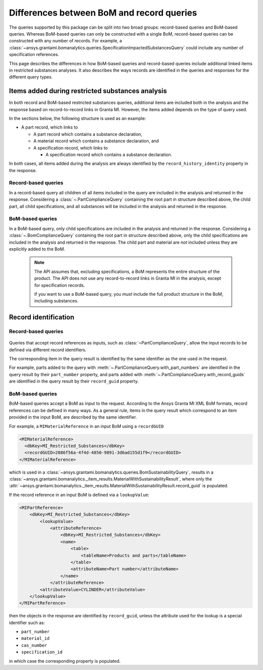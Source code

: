 .. _ref_query_types:

Differences between BoM and record queries
==========================================

The queries supported by this package can be split into two broad groups: record-based queries and
BoM-based queries. Whereas BoM-based queries can only be constructed with a single BoM, record-based
queries can be constructed with any number of records. For example, a
:class:`~ansys.grantami.bomanalytics.queries.SpecificationImpactedSubstancesQuery` could include
any number of specification references.

This page describes the differences in how BoM-based queries and record-based queries
include additional linked items in restricted substances analyses. It also describes the ways
records are identified in the queries and responses for the different query types.

.. _ref_grantami_bomanalytics_bom_query_restrictions:

Items added during restricted substances analysis
-------------------------------------------------
In both record and BoM-based restricted substances queries, additional items are included both in
the analysis and the response based on record-to-record links in Granta MI. However, the items added
depends on the type of query used.

In the sections below, the following structure is used as an example:

* A part record, which links to

  * A part record which contains a substance declaration,
  * A material record which contains a substance declaration, and
  * A specification record, which links to

    * A specification record which contains a substance declaration.

In both cases, all items added during the analysis are always identified by the
``record_history_identity`` property in the response.

Record-based queries
~~~~~~~~~~~~~~~~~~~~
In a record-based query all children of all items included in the query are included in the analysis
and returned in the response. Considering a :class:`~.PartComplianceQuery` containing the root part
in structure described above, the child part, all child specifications, and all substances will be
included in the analysis and returned in the response.

BoM-based queries
~~~~~~~~~~~~~~~~~
In a BoM-based query, only child specifications are included in the analysis and returned in the
response. Considering a :class:`~.BomComplianceQuery` containing the root part
in structure described above, only the child specifications are included in the analysis and
returned in the response. The child part and material are *not* included unless they are explicitly
added to the BoM.

 .. note::
  The API assumes that, excluding specifications, a BoM represents the entire structure of the
  product. The API does not use any record-to-record links in Granta MI in the analysis, except for
  specification records.

  If you want to use a BoM-based query, you *must* include the full product
  structure in the BoM, including substances.


.. _ref_grantami_bomanalytics_record_identification:

Record identification
---------------------

Record-based queries
~~~~~~~~~~~~~~~~~~~~
 .. py:currentmodule:: ansys.grantami.bomanalytics.queries

Queries that accept record references as inputs, such as :class:`~PartComplianceQuery`, allow the
input records to be defined via different record identifiers.

The corresponding item in the query result is identified by the same identifier as the one used in
the request.

For example, parts added to the query with :meth:`~.PartComplianceQuery.with_part_numbers` are
identified in the query result by their ``part_number`` property, and parts added with
:meth:`~.PartComplianceQuery.with_record_guids` are identified in the query result by their
``record_guid`` property.

BoM-based queries
~~~~~~~~~~~~~~~~~
BoM-based queries accept a BoM as input to the request. According to the Ansys Granta MI XML BoM
formats, record references can be defined in many ways. As a general rule, items in the query result
which correspond to an item provided in the input BoM, are described by the same identifier.

For example, a ``MIMaterialReference`` in an input BoM using a ``recordGUID``

.. code-block:: xml

   <MIMaterialReference>
     <dbKey>MI_Restricted_Substances</dbKey>
     <recordGUID>2086f56a-4f4d-4850-9891-3d6ad155d1f9</recordGUID>
   </MIMaterialReference>

which is used in a :class:`~ansys.grantami.bomanalytics.queries.BomSustainabilityQuery`, results in a
:class:`~ansys.grantami.bomanalytics._item_results.MaterialWithSustainabilityResult`, where only the
:attr:`~ansys.grantami.bomanalytics._item_results.MaterialWithSustainabilityResult.record_guid` is populated.

If the record reference in an input BoM is defined via a ``lookupValue``:

.. code-block:: xml

    <MIPartReference>
        <dbKey>MI_Restricted_Substances</dbKey>
            <lookupValue>
                <attributeReference>
                    <dbKey>MI_Restricted_Substances</dbKey>
                    <name>
                        <table>
                            <tableName>Products and parts</tableName>
                        </table>
                        <attributeName>Part number</attributeName>
                    </name>
                </attributeReference>
            <attributeValue>CYLINDER</attributeValue>
        </lookupValue>
    </MIPartReference>

then the objects in the response are identified by ``record_guid``, unless the attribute used for
the lookup is a special identifier such as:

- ``part_number``
- ``material_id``
- ``cas_number``
- ``specification_id``

in which case the corresponding property is populated.
